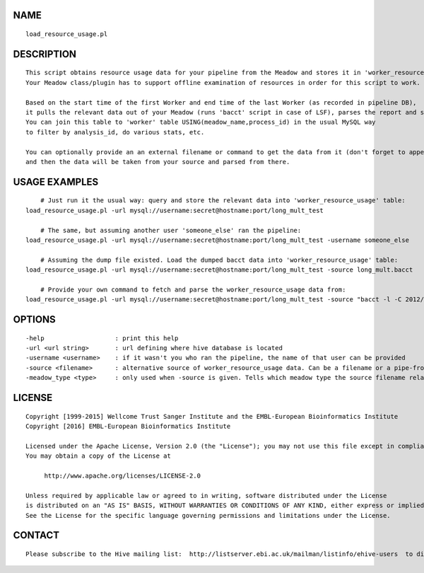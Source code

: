 NAME
====

::

        load_resource_usage.pl

DESCRIPTION
===========

::

        This script obtains resource usage data for your pipeline from the Meadow and stores it in 'worker_resource_usage' table.
        Your Meadow class/plugin has to support offline examination of resources in order for this script to work.

        Based on the start time of the first Worker and end time of the last Worker (as recorded in pipeline DB),
        it pulls the relevant data out of your Meadow (runs 'bacct' script in case of LSF), parses the report and stores in 'worker_resource_usage' table.
        You can join this table to 'worker' table USING(meadow_name,process_id) in the usual MySQL way
        to filter by analysis_id, do various stats, etc.

        You can optionally provide an an external filename or command to get the data from it (don't forget to append a '|' to the end!)
        and then the data will be taken from your source and parsed from there.

USAGE EXAMPLES
==============

::

            # Just run it the usual way: query and store the relevant data into 'worker_resource_usage' table:
        load_resource_usage.pl -url mysql://username:secret@hostname:port/long_mult_test

            # The same, but assuming another user 'someone_else' ran the pipeline:
        load_resource_usage.pl -url mysql://username:secret@hostname:port/long_mult_test -username someone_else

            # Assuming the dump file existed. Load the dumped bacct data into 'worker_resource_usage' table:
        load_resource_usage.pl -url mysql://username:secret@hostname:port/long_mult_test -source long_mult.bacct

            # Provide your own command to fetch and parse the worker_resource_usage data from:
        load_resource_usage.pl -url mysql://username:secret@hostname:port/long_mult_test -source "bacct -l -C 2012/01/25/13:33,2012/01/25/14:44 |" -meadow_type LSF

OPTIONS
=======

::

        -help                   : print this help
        -url <url string>       : url defining where hive database is located
        -username <username>    : if it wasn't you who ran the pipeline, the name of that user can be provided
        -source <filename>      : alternative source of worker_resource_usage data. Can be a filename or a pipe-from command.
        -meadow_type <type>     : only used when -source is given. Tells which meadow type the source filename relates to. Defaults to the first available meadow (LOCAL being considered as the last available)

LICENSE
=======

::

        Copyright [1999-2015] Wellcome Trust Sanger Institute and the EMBL-European Bioinformatics Institute
        Copyright [2016] EMBL-European Bioinformatics Institute

        Licensed under the Apache License, Version 2.0 (the "License"); you may not use this file except in compliance with the License.
        You may obtain a copy of the License at

             http://www.apache.org/licenses/LICENSE-2.0

        Unless required by applicable law or agreed to in writing, software distributed under the License
        is distributed on an "AS IS" BASIS, WITHOUT WARRANTIES OR CONDITIONS OF ANY KIND, either express or implied.
        See the License for the specific language governing permissions and limitations under the License.

CONTACT
=======

::

        Please subscribe to the Hive mailing list:  http://listserver.ebi.ac.uk/mailman/listinfo/ehive-users  to discuss Hive-related questions or to be notified of our updates

